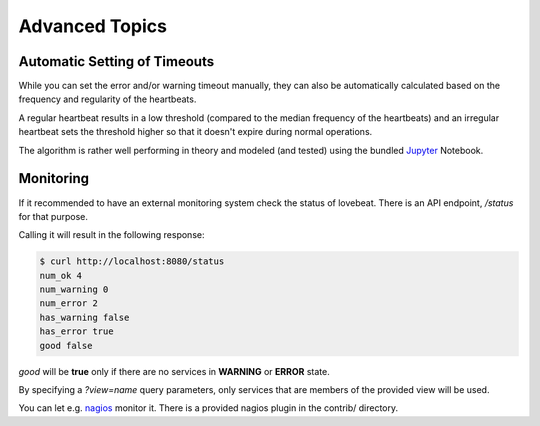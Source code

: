Advanced Topics
===============

Automatic Setting of Timeouts
-----------------------------

While you can set the error and/or warning timeout manually, they can also be
automatically calculated based on the frequency and regularity of the heartbeats.

A regular heartbeat results in a low threshold (compared to the median frequency
of the heartbeats) and an irregular heartbeat sets the threshold higher so that
it doesn't expire during normal operations.

The algorithm is rather well performing in theory and modeled (and tested) using
the bundled Jupyter_ Notebook.


Monitoring
----------

If it recommended to have an external monitoring system check the status of
lovebeat. There is an API endpoint, `/status` for that purpose.

Calling it will result in the following response:

.. code-block:: bash

    $ curl http://localhost:8080/status
    num_ok 4
    num_warning 0
    num_error 2
    has_warning false
    has_error true
    good false

`good` will be **true** only if there are no services in **WARNING** or
**ERROR** state.

By specifying a `?view=name` query parameters, only services that are members
of the provided view will be used.

You can let e.g. nagios_ monitor it. There is a
provided nagios plugin in the contrib/ directory.

.. _nagios: https://www.nagios.org/
.. _jupyter: http://jupyter.org/
